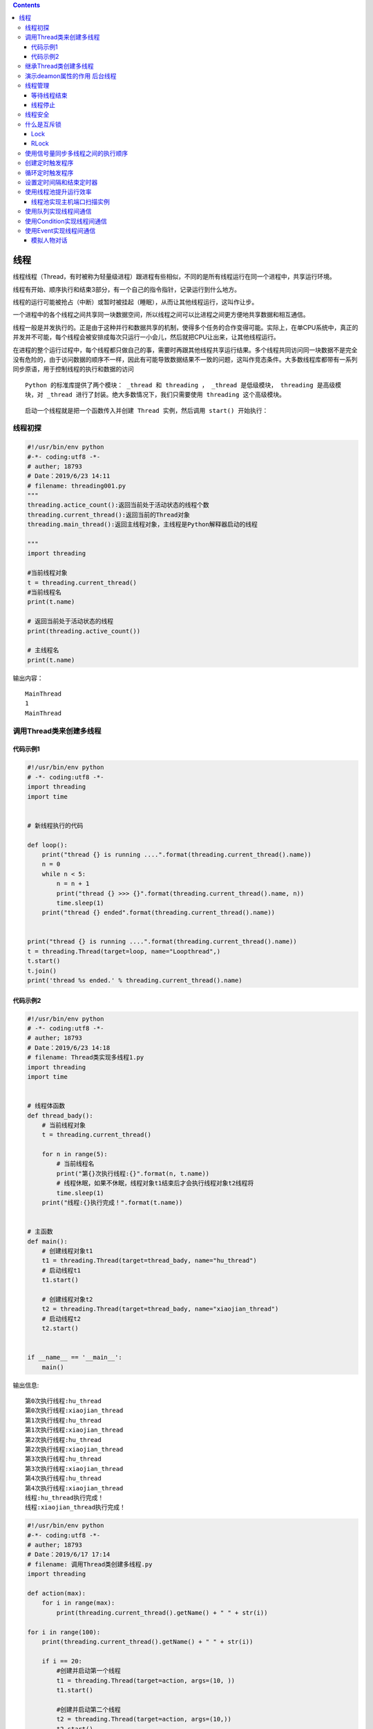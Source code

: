 .. contents::
   :depth: 3
..

线程
====

线程线程（Thread，有时被称为轻量级进程）跟进程有些相似，不同的是所有线程运行在同一个进程中，共享运行环境。

线程有开始、顺序执行和结束3部分，有一个自己的指令指针，记录运行到什么地方。

线程的运行可能被抢占（中断）或暂时被挂起（睡眠），从而让其他线程运行，这叫作让步。

一个进程中的各个线程之间共享同一块数据空间，所以线程之间可以比进程之间更方便地共享数据和相互通信。

线程一般是并发执行的。正是由于这种并行和数据共享的机制，使得多个任务的合作变得可能。实际上，在单CPU系统中，真正的并发并不可能，每个线程会被安排成每次只运行一小会儿，然后就把CPU让出来，让其他线程运行。

在进程的整个运行过程中，每个线程都只做自己的事，需要时再跟其他线程共享运行结果。多个线程共同访问同一块数据不是完全没有危险的，由于访问数据的顺序不一样，因此有可能导致数据结果不一致的问题，这叫作竞态条件。大多数线程库都带有一系列同步原语，用于控制线程的执行和数据的访问

::

   Python 的标准库提供了两个模块： _thread 和 threading ， _thread 是低级模块， threading 是高级模
   块，对 _thread 进行了封装。绝大多数情况下，我们只需要使用 threading 这个高级模块。

::

   启动一个线程就是把一个函数传入并创建 Thread 实例，然后调用 start() 开始执行：

线程初探
--------

.. code:: python

   #!/usr/bin/env python
   #-*- coding:utf8 -*-
   # auther; 18793
   # Date：2019/6/23 14:11
   # filename: threading001.py
   """
   threading.actice_count():返回当前处于活动状态的线程个数
   threading.current_thread():返回当前的Thread对象
   threading.main_thread():返回主线程对象，主线程是Python解释器启动的线程

   """
   import threading

   #当前线程对象
   t = threading.current_thread()
   #当前线程名
   print(t.name)

   # 返回当前处于活动状态的线程
   print(threading.active_count())

   # 主线程名
   print(t.name)

输出内容：

::

   MainThread
   1
   MainThread

调用Thread类来创建多线程
------------------------

代码示例1
~~~~~~~~~

.. code:: python

   #!/usr/bin/env python
   # -*- coding:utf8 -*-
   import threading
   import time


   # 新线程执行的代码

   def loop():
       print("thread {} is running ....".format(threading.current_thread().name))
       n = 0
       while n < 5:
           n = n + 1
           print("thread {} >>> {}".format(threading.current_thread().name, n))
           time.sleep(1)
       print("thread {} ended".format(threading.current_thread().name))


   print("thread {} is running ....".format(threading.current_thread().name))
   t = threading.Thread(target=loop, name="Loopthread",)
   t.start()
   t.join()
   print('thread %s ended.' % threading.current_thread().name)

代码示例2
~~~~~~~~~

.. code:: python

   #!/usr/bin/env python
   # -*- coding:utf8 -*-
   # auther; 18793
   # Date：2019/6/23 14:18
   # filename: Thread类实现多线程1.py
   import threading
   import time


   # 线程体函数
   def thread_bady():
       # 当前线程对象
       t = threading.current_thread()

       for n in range(5):
           # 当前线程名
           print("第{}次执行线程:{}".format(n, t.name))
           # 线程休眠，如果不休眠，线程对象t1结束后才会执行线程对象t2线程将
           time.sleep(1)
       print("线程:{}执行完成！".format(t.name))


   # 主函数
   def main():
       # 创建线程对象t1
       t1 = threading.Thread(target=thread_bady, name="hu_thread")
       # 启动线程t1
       t1.start()

       # 创建线程对象t2
       t2 = threading.Thread(target=thread_bady, name="xiaojian_thread")
       # 启动线程t2
       t2.start()


   if __name__ == '__main__':
       main()

输出信息:

::

   第0次执行线程:hu_thread
   第0次执行线程:xiaojian_thread
   第1次执行线程:hu_thread
   第1次执行线程:xiaojian_thread
   第2次执行线程:hu_thread
   第2次执行线程:xiaojian_thread
   第3次执行线程:hu_thread
   第3次执行线程:xiaojian_thread
   第4次执行线程:hu_thread
   第4次执行线程:xiaojian_thread
   线程:hu_thread执行完成！
   线程:xiaojian_thread执行完成！

.. code:: python

   #!/usr/bin/env python
   #-*- coding:utf8 -*-
   # auther; 18793
   # Date：2019/6/17 17:14
   # filename: 调用Thread类创建多线程.py
   import threading

   def action(max):
       for i in range(max):
           print(threading.current_thread().getName() + " " + str(i))

   for i in range(100):
       print(threading.current_thread().getName() + " " + str(i))

       if i == 20:
           #创建并启动第一个线程
           t1 = threading.Thread(target=action, args=(10, ))
           t1.start()

           #创建并启动第二个线程
           t2 = threading.Thread(target=action, args=(10,))
           t2.start()
   print("主线程执行完成！！")

代码示例3

.. code:: python

   #!/usr/bin/env python
   # -*- coding: utf-8 -*-
   # @auther:   18793
   # @Date：    2020/7/30 22:08
   # @filename: exp_thread_1.py
   # @Email:    1879324764@qq.com
   # @Software: PyCharm
   import _thread
   from time import sleep
   from datetime import datetime

   date_time_format = "%Y-%M-%d %H:%M:%S"


   def date_time_str(date_time):
       """ 时间转为字符串"""
       return datetime.strftime(date_time, date_time_format)


   def loop_one():
       print(f"-----线程1开始于:{date_time_str(datetime.now())}")
       print("------线程休眠4秒")
       sleep(4)
       print(f"-----线程1休眠结束，结束于:{date_time_str(datetime.now())}")


   def loop_two():
       print(f"-----线程2开始于:{date_time_str(datetime.now())}")
       print("------线程休眠2秒")
       sleep(2)
       print(f"-----线程2休眠结束，结束于:{date_time_str(datetime.now())}")


   def main():
       print(f"----所有线程开始时间：{date_time_str(datetime.now())}")
       _thread.start_new_thread(loop_one, ())
       _thread.start_new_thread(loop_two, ())
       sleep(6)
       print(f"-----所有线程结束时间:{date_time_str(datetime.now())}")


   if __name__ == '__main__':
       main()

输出信息

::

   ----所有线程开始时间：2020-14-30 22:14:20
   -----线程2开始于:2020-14-30 22:14:20
   ------线程休眠2秒
   -----线程1开始于:2020-14-30 22:14:20
   ------线程休眠4秒
   -----线程2休眠结束，结束于:2020-14-30 22:14:22
   -----线程1休眠结束，结束于:2020-14-30 22:14:24
   -----所有线程结束时间:2020-14-30 22:14:26

继承Thread类创建多线程
----------------------

代码示例1

.. code:: python

   import threading
   import time
   class MyThreading(threading.Thread):
       def __init__(self, conn):
           super(MyThreading, self).__init__()
           self.conn = conn
       def run(self):
           print('run task', self.conn)
           time.sleep(5)
   t1 = MyThreading('t1')
   t2 = MyThreading('t2')
   t1.start()
   t2.start()

代码示例2

.. code:: python

   #!/usr/bin/env python
   # -*- coding:utf8 -*-
   # auther; 18793
   # Date：2019/6/23 14:27
   # filename: 继承Thread类创建多线程.py
   import threading
   import time


   class MyThread(threading.Thread):
       def __init__(self, name=None):
           super(MyThread, self).__init__(name=name)

       # 线程体函数
       def run(self):
           # 当前线程对象
           t = threading.current_thread()
           for n in range(5):
               # 当前线程名
               print("第{}此执行线程:{}".format(n, t.name))
               # 线程休眠
               time.sleep(1)
           print("线程{}执行完毕！".format(t.name))


   def main():
       # 创建线程对象t1
       t1 = MyThread(name="t1-thread")
       # 启动线程t1
       t1.start()

       # 创建线程对象t2
       t2 = MyThread(name="t2-thread")
       # 启动线程t2
       t2.start()


   if __name__ == '__main__':
       main()

输出信息：

::

   第0此执行线程:t1-thread
   第0此执行线程:t2-thread
   第1此执行线程:t2-thread
   第1此执行线程:t1-thread
   第2此执行线程:t1-thread
   第2此执行线程:t2-thread
   第3此执行线程:t2-thread
   第3此执行线程:t1-thread
   第4此执行线程:t1-thread
   第4此执行线程:t2-thread
   线程t2-thread执行完毕！
   线程t1-thread执行完毕！

.. code:: python

   #!/usr/bin/env python
   #-*- coding:utf8 -*-
   # auther; 18793
   # Date：2019/6/17 17:23
   # filename: 继承Thread类创建多线程.py
   import threading
   class FkThread(threading.Thread):
       def __init__(self):
           threading.Thread.__init__(self)
           self.i = 0

       # 重写run()方法作为线程执行体
       def run(self):
           while self.i < 100:
               print(threading.current_thread().getName() + " " + str(self.i))
               self.i +=1


   for i in range(100):
       print(threading.current_thread().getName() + " " + str(i))
       if i == 20:
           # 启动第一个线程
           ft1 = FkThread()
           ft1.start()

           # 启动第二个线程
           ft2 = FkThread()
           ft2.start()

演示deamon属性的作用 后台线程
-----------------------------

.. code:: python

   #!/usr/bin/env python
   # -*- coding:utf8 -*-
   # auther; 18793
   # Date：2019/12/21 18:27
   # filename: 04.deamon属性使用.py
   import threading
   import time


   class myThread(threading.Thread):
       def __init__(self, mynum):
           super(myThread, self).__init__()
           self.mynum = mynum

       def run(self):
           time.sleep(1)
           for i in range(self.mynum, self.mynum + 5):
               print(str(i * i) + ";")


   def main():
       """
       main()主函数运行结束时，ma和mb在后台运行，无法输出运行结果
       :return:
       """
       print("start............")
       ma = myThread(1)
       mb = myThread(16)
       ma.daemon = True
       mb.daemon = True
       ma.start()
       mb.start()
       print("end...........")


   if __name__ == '__main__':
       main()

   """
   start............
   end...........
   """

线程管理
--------

等待线程结束
~~~~~~~~~~~~

.. code:: python

   #!/usr/bin/env python
   # -*- coding:utf8 -*-
   # auther; 18793
   # Date：2019/6/23 14:37
   # filename: 等待线程结束.py
   """
   join()方法，当前线程t1调用join()方法时，会阻塞当前线程，等到t1线程结束，如果t1线程结束
   或者等待超时，则当前线程回到活动状态继续执行。
   join(timeout=None)
   参数timeout 设置超时时间，单位是秒。如果没有设置timeout时间，则可以一直等待

   使用join()方法的场景是：一个线程依赖另一个线程的运行结果，所以调用另一个线程的join()方法等待它的运行完成
   """
   import threading
   import time

   # 共享变量0
   value = 0


   # 线程体函数
   def thread_body():
       global value
       # 当前线程对象
       print("ThreadA 开始.....")
       for n in range(2):
           print("ThreadA 执行.......")
           value += 1
           # 线程休眠
           time.sleep(1)
           print("ThreadA 结束.......")


   def main():
       print("主线程 开始........")
       t1 = threading.Thread(target=thread_body, name="ThreadA")
       # 启动线程
       t1.start()
       # 主线程被阻塞，等待t1线程结束
       t1.join()
       print("value = {0}".format(value))
       print("主线程  结束.....")


   if __name__ == '__main__':
       main()

输出信息:

::

   主线程 开始........
   ThreadA 开始.....
   ThreadA 执行.......
   ThreadA 结束.......
   ThreadA 执行.......
   ThreadA 结束.......
   value = 2
   主线程  结束.....

线程停止
~~~~~~~~

.. code:: python

   #!/usr/bin/env python
   # -*- coding:utf8 -*-
   # auther; 18793
   # Date：2019/6/23 14:51
   # filename: 5.线程停止.py
   """
   模拟一个下载程序，设置一个停止子进程的停止变量
   """
   import threading
   import time

   # 线程停止变量
   isrunning = True
   count = 0


   # 线程体函数
   def thread_body():
       while isrunning:
           # 线程开始工作
           # TODO
           global count
           count += 1
           print("下载中:【{}】.......".format(count), file=open("download.log", "a",encoding="utf-8"))
           # 程序休眠
           time.sleep(0.5)
       print("执行完成！！,执行结果查看：'download.log'")


   # 主函数
   def main():
       # 创建线程对象t1
       t1 = threading.Thread(target=thread_body)
       # 启动线程t1
       t1.start()

       # 从键盘停止指令
       command = input("请输入停止指令：")
       if command == "exit":
           global isrunning
           isrunning = False


   if __name__ == '__main__':
       main()

输出信息:

::

   请输入停止指令：exit
   执行完成！！,执行结果查看：'download.log'

线程安全
--------

代码示例1

.. code:: python

   #!/usr/bin/env python
   # -*- coding: utf-8 -*-
   # @auther:   18793
   # @Date：    2020/7/30 22:08
   # @filename: exp_thread_1.py
   # @Email:    1879324764@qq.com
   # @Software: PyCharm
   import _thread
   from time import sleep
   from datetime import datetime

   loops = [4, 2]
   date_time_format = "%Y-%M-%d %H:%M:%S"


   def date_time_str(date_time):
       """ 时间转为字符串"""
       return datetime.strftime(date_time, date_time_format)


   def loop(nloop, n_sec, lock):
       print(f"-----线程({nloop})开始于:{date_time_str(datetime.now())},先休眠({n_sec})秒")
       sleep(n_sec)
       print(f"-----线程({nloop})休眠结束，结束于:{date_time_str(datetime.now())}")
       lock.release()


   def main():
       print("-------所有线程开始执行---------")
       locks = []
       n_loops = range(len(loops))


       for i in n_loops:
           lock = _thread.allocate_lock()
           lock.acquire()
           locks.append(lock)

       for i in n_loops:
           _thread.start_new_thread(loop, (i, loops[i], locks[i]))


       for i in n_loops:
           while locks[i].locked():
               pass

       print(f"----所有线程执行结束:{date_time_str(datetime.now())}")


   if __name__ == '__main__':
       main()

代码示例2

.. code:: python

   #!/usr/bin/env python
   # -*- coding:utf8 -*-
   # auther; 18793
   # Date：2019/6/23 15:12
   # filename: 线程安全.py
   import threading
   import time


   class TickDB:
       def __init__(self):
           # 机票的数量
           self.ticket_count = 5

       def get_ticket_count(self):
           '''
           :return: 获得当前机票的数量
           '''
           return self.ticket_count

       def sell_ticket(self, name):
           """
           :return: 销售机票
           """
           # TODO
           # 线程休眠，模拟等待用户付款
           time.sleep(1)
           self.ticket_count -= 1
           if self.ticket_count < 1:
               print("机票已经售完，请换乘其他航空..............")
           else:
               print("第{0}号票，已经售出,【购买者】乘客：{1}，还剩下：{2}张票".format(self.ticket_count, name, self.ticket_count - 1))


   # 创建TickDB对象
   db = TickDB()


   # 模拟选票线程体1
   def thread_body1(name=None):
       # 声明为全局变量
       global db
       while True:
           curr_ticket_count = db.get_ticket_count()
           # 查询是否有票
           if curr_ticket_count > 0:
               db.sell_ticket(name)
           else:
               print("【{}】 您查询到的结果：无票".format(name))
               break


   # 模拟选票线程体2
   def thread_body2(name=None):
       # 声明为全局变量
       global db
       while True:
           curr_ticket_count = db.get_ticket_count()
           # 查询是否有票
           if curr_ticket_count > 0:
               db.sell_ticket(name)
           else:
               print("【{}】您查询到的结果：无票".format(name))
               break


   def main():
       print("***************************************************************")
       print("*************** 欢迎来到XXX航空购票系统 ************************")
       print("***************************************************************")

       print("----------------------------------- t1开始购票--------------------------------------------------")
       # 创建线程对象t1
       t1 = threading.Thread(target=thread_body1, args=("t1",))
       # 启动线程t1
       t1.start()

       print("----------------------------------- t2开始购票--------------------------------------------------")
       # 创建线程对象t2
       t2 = threading.Thread(target=thread_body2, args=("t2",))
       # 启动线程t1
       t2.start()


   if __name__ == '__main__':
       main()

输出信息：

::

   ***************************************************************
   *************** 欢迎来到XXX航空购票系统 ************************
   ***************************************************************
   ----------------------------------- t1开始购票--------------------------------------------------
   ----------------------------------- t2开始购票--------------------------------------------------
   第4号票，已经售出,【购买者】乘客：t1，还剩下：3张票
   第3号票，已经售出,【购买者】乘客：t2，还剩下：2张票
   第2号票，已经售出,【购买者】乘客：t1，还剩下：1张票
   第1号票，已经售出,【购买者】乘客：t2，还剩下：0张票
   机票已经售完，请换乘其他航空..............
   【t2】您查询到的结果：无票
   机票已经售完，请换乘其他航空..............
   【t1】 您查询到的结果：无票

什么是互斥锁
------------

Lock
~~~~

示例1

.. code:: python

   #!/usr/bin/env python
   # -*- coding:utf8 -*-
   # threading.Lock()
   # 使用互斥锁可以防止多个线程同时读取内存的某一个区域,互斥锁保证了每个线程同一时间只有一个在使用内存资源

   """
   从系统的角度来看。锁的作用其实是将多线程变回到单线程，这是以牺牲性能，来换取程序的准确性。

   在代码设计中，应该最大化地避免使用锁。即使加了锁，也要让被保护的区域尽量地少，在满足准确性的同时实现性能最大化。
   在代码中，有“加锁”操作，就一定要有与之对应的“解锁”操作，否则代码失去多线程的优势。

   在Python中，使用threading.RLock类来创建锁。threading.RLock类有两个方法--acquire与release

   * acquire负责开始对代码进行保护，在acquire之后的代码，都将只允许一个线程进行执行。

   * release方法用于停止保护（即释放锁资源）。在release之后的代码又恢复到原来的样子，可以被多线程交叉执行。
   """

   from threading import Thread, Lock
   import time

   '''
   # 互斥锁的使用

   #创建锁
   mutex = threading.Lock()

   #锁定
   mutex.acquire([blocking])

   #释放锁
   mutex.release()

   '''
   # 计数器，总票数
   num = 20


   def task(arg):
       global num       # 使用全局变量
       mutex.acquire()  # 锁定线程，只有1个线程可以抢用
       time.sleep(0.5)
       num -= 1
       print("{}号用户【线程】，购买成功，剩余{}张电影票".format(arg, num))
       mutex.release()  # 释放，其他线程可以进行操作


   if __name__ == '__main__':
       mutex = Lock()  # 创建锁
       t_l = []
       for i in range(10):
           t = Thread(target=task, args=(i,))
           t_l.append(t)
           t.start()

       for t in t_l:
           t.join()

   print("main thread end..!")

   # 0号用户【线程】，购买成功，剩余19张电影票
   # 1号用户【线程】，购买成功，剩余18张电影票
   # 2号用户【线程】，购买成功，剩余17张电影票
   # 3号用户【线程】，购买成功，剩余16张电影票
   # 4号用户【线程】，购买成功，剩余15张电影票
   # 5号用户【线程】，购买成功，剩余14张电影票
   # 6号用户【线程】，购买成功，剩余13张电影票
   # 7号用户【线程】，购买成功，剩余12张电影票
   # 8号用户【线程】，购买成功，剩余11张电影票
   # 9号用户【线程】，购买成功，剩余10张电影票
   # main thread end..!

示例2

.. code:: python

   #!/usr/bin/env python
   # -*- coding:utf8 -*-
   import threading
   import time


   class myTread(threading.Thread):
       def run(self):
           global x
           lock.acquire()
           for i in range(3):
               x += 10
           time.sleep(1)
           print("{} result = {}".format(threading.Thread.getName(self), x))
           lock.release()


   x = 0
   lock = threading.RLock()


   def main():
       thrs = []
       for item in range(5):
           thrs.append(myTread())

       for item in thrs:
           item.start()


   if __name__ == '__main__':
       main()

   """
   自定义一个带锁访问全局变量x的线程类myThread，在main()函数中初始化了5个线程来修改变量x，
   但同一时刻只能由一个线程对x操作

   Thread-1 result = 30
   Thread-2 result = 60
   Thread-3 result = 90
   Thread-4 result = 120
   Thread-5 result = 150
   """

代码示例

.. code:: python

   #!/usr/bin/env python
   # -*- coding:utf8 -*-
   # @auther:   18793
   # @Date：    2020/6/23 13:44
   # @filename: sample03_lock.py
   # @Email:    1879324764@qq.com
   # @Software: PyCharm

   import threading
   import time

   data = 0
   lock = threading.Lock()


   def func():
       global data
       print("{} acquire lock ...".format(threading.currentThread().getName()))
       if lock.acquire():
           print("{} get the lock".format(threading.currentThread().getName()))
           data += 1
           time.sleep(2)
           print("{} release lock".format(threading.currentThread().getName()))
           lock.release()


   t1 = threading.Thread(target=func)
   t2 = threading.Thread(target=func)
   t3 = threading.Thread(target=func)
   t1.start()
   t2.start()
   t3.start()

互斥锁航空机票示例
^^^^^^^^^^^^^^^^^^

.. code:: python

   #!/usr/bin/env python
   # -*- coding:utf8 -*-
   # auther; 18793
   # Date：2019/6/23 15:42
   # filename: 7.多线程同步、互斥锁.py

   import threading
   import time


   class TickDB:
       def __init__(self):
           # 机票的数量
           self.ticket_count = 5

       def get_ticket_count(self):
           '''
           :return: 获得当前机票的数量
           '''
           return self.ticket_count

       def sell_ticket(self, name):
           """
           :return: 销售机票
           """
           # TODO
           # 线程休眠，模拟等待用户付款
           time.sleep(1)
           self.ticket_count -= 1
           if self.ticket_count < 1:
               print("机票已经售完，请换乘其他航空..............")
           else:
               print("第{0}号票，已经售出,【购买者】乘客：{1}，还剩下：{2}张票".format(self.ticket_count, name, self.ticket_count - 1))


   # 创建TickDB对象
   db = TickDB()
   # 创建lock对象
   lock = threading.Lock()


   # 模拟选票线程体1
   def thread_body1(name=None):
       # 声明为全局变量
       global db
       global lock
       while True:
           # 看这里！！开始锁定，加上小锁
           lock.acquire()
           curr_ticket_count = db.get_ticket_count()
           # 查询是否有票
           if curr_ticket_count > 0:
               db.sell_ticket(name)
           else:
               # 看这里，解锁，放开锁定
               lock.release()
               print("【{}】 您查询到的结果：无票".format(name))
               break
           # 解锁
           lock.release()
           time.sleep(1)

   # 模拟选票线程体2
   def thread_body2(name=None):
       # 声明为全局变量
       global db
       global lock
       while True:
           # 开始锁定，加上小锁
           lock.acquire()
           curr_ticket_count = db.get_ticket_count()
           # 查询是否有票
           if curr_ticket_count > 0:
               db.sell_ticket(name)
           else:
               # 看这里，解锁，放开锁定
               lock.release()
               print("【{}】您查询到的结果：无票".format(name))
               break
           #解锁
           lock.release()
           time.sleep(1)


   def main():
       print("***************************************************************")
       print("*************** 欢迎来到XXX航空购票系统 ************************")
       print("***************************************************************")

       print("----------------------------------- t1开始购票--------------------------------------------------")
       # 创建线程对象t1
       t1 = threading.Thread(target=thread_body1, args=("t1",))
       # 启动线程t1
       t1.start()

       print("----------------------------------- t2开始购票--------------------------------------------------")
       # 创建线程对象t2
       t2 = threading.Thread(target=thread_body2, args=("t2",))
       # 启动线程t1
       t2.start()


   if __name__ == '__main__':
       main()

::

   ***************************************************************
   *************** 欢迎来到XXX航空购票系统 ************************
   ***************************************************************
   ----------------------------------- t1开始购票--------------------------------------------------
   ----------------------------------- t2开始购票--------------------------------------------------
   第4号票，已经售出,【购买者】乘客：t1，还剩下：3张票
   第3号票，已经售出,【购买者】乘客：t2，还剩下：2张票
   第2号票，已经售出,【购买者】乘客：t1，还剩下：1张票
   第1号票，已经售出,【购买者】乘客：t2，还剩下：0张票
   机票已经售完，请换乘其他航空..............
   【t2】您查询到的结果：无票
   【t1】 您查询到的结果：无票

::

   使用Thread对象的Lock和RLock可以实现简单的线程同步，
   这两个对象都有acquire方法和release方法。
   对于每次只允许一个线程操作的数据，可以将操作放到acquire和release方法之间。
   多线程的优势在于可以同时运行多个任务，但当线程需要共享数据时，可能存在数据不同步的问题。 
   考虑这样一种情况：一个列表里所有元素都是0，线程set从后向前把所有元素改成1，
   而线程print负责从前往后读取列表并输出。

代码示例
''''''''

.. code:: python

   #!/usr/bin/env python
   #-*- coding:utf8 -*-
   import threading
   from time import sleep
   from datetime import datetime

   date_time_format = '%y-%M-%d %H:%M:%S'

   class MyThread(threading.Thread):
       def __init__(self, threadID, name, counter):
           threading.Thread.__init__(self)
           self.threadID = threadID
           self.name = name
           self.counter = counter

       def run(self):
           print("开启线程：" + self.name)
           #获取锁，用于线程同步
           threadLock.acquire()

           print_time(self.name, self.counter, 3)
           
           #释放锁，开启下一个线程
           threadLock.release()


   def date_time_str(date_time):
       return datetime.strftime(date_time, date_time_format)

   def print_time(threadName, delay, counter):
       while counter:
           sleep(delay)
           print("{} {}".format(threadName, date_time_str(datetime.now())))
           counter -=1


   def main():
       #创建新线程
       thread1 = MyThread(1, "Thread-1", 1)
       thread2 = MyThread(2, "Thread-2", 3)

       #开启新线程
       thread1.start()
       thread2.start()

       # 添加线程到线程列表
       threads.append(thread1)
       threads.append(thread2)

       #等待所有线程完成
       for t in threads:
           t.join()
       print("退出主线程.......")

   if __name__ == '__main__':
       threadLock = threading.Lock()
       threads = []
       main()

RLock
~~~~~

RLockRLock（可重入锁）是一个可以被同一个线程请求多次的同步指令。RLock使用了“拥有的线程”和“递归等级”的概念，处于锁定状态时，RLock被某个线程拥有。拥有RLock的线程可以再次调用acquire()，释放锁时需要调用release()相同次数。

可以认为RLock包含一个锁定池和一个初始值为0的计数器，每次成功调用acquire()/release()，计数器将+1/-1，为0时锁处于未锁定状态。

.. code:: python

   #!/usr/bin/env python
   # -*- coding:utf8 -*-
   # @auther:   18793
   # @Date：    2020/6/23 13:44
   # @filename: sample03_lock.py
   # @Email:    1879324764@qq.com
   # @Software: PyCharm

   import threading
   import time

   lock = threading.RLock()


   def func():
       # 第一次请求锁
       print("{} acquire lock ...".format(threading.currentThread().getName()))
       if lock.acquire():
           print("{} get the lock".format(threading.currentThread().getName()))
           time.sleep(2)

           #  第二次请求锁
           print("{} acquire lock agin...".format(threading.currentThread().getName()))
           if lock.acquire():
               print("{} get the lock".format(threading.currentThread().getName()))
               time.sleep(2)
           # 第一次释放锁
           print("{} release lock ....".format(threading.currentThread().getName()))
           lock.release()
           time.sleep(2)

           # 第二次释放锁
           print("{} release lock agin ....".format(threading.currentThread().getName()))
           lock.release()


   t1 = threading.Thread(target=func)
   t2 = threading.Thread(target=func)
   t3 = threading.Thread(target=func)
   t1.start()
   t2.start()
   t3.start()

使用信号量同步多线程之间的执行顺序
----------------------------------

1.纯粹的信号量（Semphore）

.. code:: python

   #!/usr/bin/env python
   # -*- coding:utf8 -*-
   # auther; 18793
   # Date：2019/12/21 18:40
   # filename: 05.使用信号量同步多线程之间的执行顺序.py
   '''
   信号量（semaphore）是一种带计数的线程同步机制，调用release函数时，计数器加1，调用acquire函数时，计数器减1.
   当计数为0时，线程会自动阻塞，等待release被调用。

   Python中存在两种信号量：
   1.纯粹的信号量（Semphore）
   2.带有边界的信号量(BoundedSemaphore)

   1.纯粹的信号量（Semphore）: 在调用release函数时，单纯地将计数器加1，不会检查加1后计算器是否超过上限
   2.带有边界的信号量(BoundedSemaphore)：在调用release函数时，会检查计数器是否超过上限，对计数器的上限进行校验，是一个更加安全的机制。

   '''

   import threading
   import time
   import random

   semaphore = threading.Semaphore(0)  # 创建信号量


   def consumer():
       """
       消费者
       :return:
       """
       print("consumer: 挂起...")
       semaphore.acquire()  # 计数器减1
       print("consumer:消费 {}".format(item))


   def producer():
       global item  # 定义商品编号
       time.sleep(3)
       item = random.randint(1, 1000)              # 产生随机数并赋值给全局变量--商品编号
       print("producer :生产 {}".format(item))
       semaphore.release()  # 计数器加1


   threads = []  # 定义列表收集线程
   for i in range(0, 2):  # 循环完成生产者与消费者线程的建立
       t1 = threading.Thread(target=producer)
       t2 = threading.Thread(target=consumer)
       t1.start()
       t2.start()
       threads.append(t1)
       threads.append(t2)

       for t in threads:
           t.join()


   '''
   consumer: 挂起...
   producer :生产 694
   consumer:消费 694
   consumer: 挂起...
   producer :生产 939
   consumer:消费 939
   '''

2.带有边界的信号量(BoundedSemaphore)

::

   将上述代码中的semaphore = threading.Semaphore(0)改为
   semaphore = threading.BoundedSemaphore(2)  # 创建信号量为2.初始的时候item就有2个，消费者的可以消费的item有2个，
   对item的取值进行判断，过滤掉初始值  

   需要将全局变量item放在外部。
       global item  # 定义商品编号
       item = random.randint(1, 1000)  # 产生随机数并赋值给全局变量--商品编号

创建定时触发程序
----------------

.. code:: python

   #!/usr/bin/env python
   # -*- coding:utf8 -*-
   # auther; 18793
   # Date：2019/12/21 19:12
   # filename: 06.创建定时触发程序.py
   import threading
   import time


   def timer1_headle():
       print("1  Timer headle!")  # 定时触发函数


   def timer3_headle():
       print("3 Timer headle!")  # 定时触发函数


   timer1 = threading.Timer(1, timer1_headle)  # 实例化定时器线程，1s后执行线程处理函数
   timer3 = threading.Timer(3, timer3_headle)  # 实例化定时器线程，3s后执行线程处理函数
   timer1.start()
   timer3.start()

   """
   1 Timer headle!
   3 Timer headle!
   """

循环定时触发程序
----------------

.. code:: python

   #!/usr/bin/env python
   # -*- coding:utf8 -*-
   # auther; 18793
   # Date：2019/12/21 19:12
   # filename: 07.循环定时触发程序.py
   import threading
   import time


   def loop_timer_headle():
       '''
        定时循环触发函数
       :return:
       '''
       print("Timer headle!")
       global timer2
       timer2 = threading.Timer(1, loop_timer_headle)  # 创建定时器
       timer2.start()


   timer2 = threading.Timer(1, loop_timer_headle)
   timer2.start()

   """
   Timer headle!
   Timer headle!
   Timer headle!
   .......
   """

设置定时间隔和结束定时器
------------------------

.. code:: python

   #!/usr/bin/env python
   # -*- coding:utf8 -*-
   # auther; 18793
   # Date：2019/12/21 19:12
   # filename: 07.循环定时触发程序.py
   import threading
   import time

   n = 0


   def loop_timer_headle():
       '''
        定时循环触发函数
       :return:
       '''

       print("Timer headle!")
       time.sleep(2)
       global n
       n += 1

       global timer2
       timer2 = threading.Timer(1, loop_timer_headle)  # 创建定时器
       timer2.start()
       if n == 3:
           timer2.cancel()  # 结束定时器
           print("循环了3次了，要退出了...........")


   timer2 = threading.Timer(1, loop_timer_headle)
   timer2.start()

   '''
   Timer headle!
   Timer headle!
   Timer headle!
   循环了3次了，要退出了...........
   '''

使用线程池提升运行效率
----------------------

线程池实现主机端口扫描实例
~~~~~~~~~~~~~~~~~~~~~~~~~~

本例使用的多线程模块需要用命令“pip3 install threadpool”进行安装。

.. code:: python

   #!/usr/bin/env python
   # -*- coding:utf8 -*-
   # @auther:   18793
   # @Date：    2020/6/22 11:27
   # @filename: sample01.py
   # @Email:    1879324764@qq.com
   # @Software: PyCharm
   import threadpool
   import os
   import socket


   def scan_port(num):
       s = socket.socket(socket.AF_INET, socket.SOCK_STREAM)
       s.settimeout(1)
       ports = num * 4096
       thread_name = 'thread' + str(num)
       for port in range(ports, ports + 4096):
           result = s.connect_ex((ip, port))
           if result == 0:
               print("I am %s,port %d is openned!" % (thread_name, port))
       s.close()


   ip = "127.0.0.1"
   p = threadpool.ThreadPool(16)
   num_list = list(range(16))
   tasks = threadpool.makeRequests(scan_port, num_list)
   for task in tasks:
       p.putRequest(task)
   p.wait()
   print("All subprocesses had finished!")

.. code:: python

   #!/usr/bin/env python
   # -*- coding:utf8 -*-
   # auther; 18793
   # Date：2019/12/21 19:29
   # filename: 08.使用线程池提升运行效率.py
   """

   在需要频繁创建线程的系统中， 一般都会使用线程池技术。原因有两点：
       1.每一个线程的创建都是需要占用系统资源的， 是一件相对耗时的事情。同样在销毁线程时还需要回收线程资源。
       线程池技术， 可以省去创建与回收过程中所浪费的系统开销。

       2.在某些系统中需要为每个子任务来创建对应的线程(例如爬虫系统中的子链接)。
       这种情况会导致线程数量失控性暴涨， 直到程序崩溃。线程池技术可以很好地固定线程的数量保持程序稳定。


   实现线程池
   Python中，使用conncurrent.futures 模块下的ThreadPoolExecutor 类来实现线程池。在实例化时， 会将需要的线程个数传入。
   系统就会为该线程池初始化相应个数的线程。线程池的使用有两种方式。

       * 抢占式： 线程池中的线程执行顺序不固定。该方式使用ThreadPooIExecutor 的submit方法实现。
       
       * 非抢占式： 线程将按照调用的顺序执行。此方式使用ThreadPoolExecutor 的map方法来实现。
       
   从使用角度来看： 抢占式更灵活； 非抢占式更严格。


   · 抢占式， 允许池中线程的处理函数不一样。如执行过程中某个线程出现异常， 也不影响其他线程。
   · 非抢占式， 要求线程池中的线程必须执行同样的处理函数。而且一旦某个线程出现异常,其他线程也会停止。
   """
   from concurrent.futures import ThreadPoolExecutor
   import time


   def printperson(p):
       '''
       定义线程池处理函数
       :param p:
       :return:
       '''
       print(p)
       time.sleep(2)


   person = ["hujianli1", "hujianli2", "hujianli3"]

   start_time = time.time()
   for p in person:
       printperson(p)

   end_time = time.time()
   printperson("all spend time :{}".format(end_time - start_time))

   """
   hujianli1
   hujianli2
   hujianli3
   all spend time :6.00168251991272
   """

实现抢占线程池

.. code:: python

   start2 = time.time()
   with ThreadPoolExecutor(3) as executor:
       for p in person:
           executor.submit(printperson, p)
   end2 = time.time()
   printperson("all spend time :{}".format(end2 - start2))

   """
   hujianli1
   hujianli2
   hujianli3
   all spend time :2.0018222332000732
   """

实现非抢占线程池

.. code:: python

   start3 = time.time()
   with ThreadPoolExecutor(3) as executorl:
       executorl.map(printperson, person)
   end3 = time.time()
   printperson("all spend time :{}".format(end3 - start3))
   """
   hujianli1
   hujianli2
   hujianli3
   all spend time :2.001864433288574
   """

代码示例

.. code:: python

   from concurrent.futures import ThreadPoolExecutor
   from threading import Thread, currentThread
   from time import time


   def task(i):
       print("{} 在执行任务{}".format(currentThread().name, i))
       time.sleep(1)


   if __name__ == '__main__':
       pool = ThreadPoolExecutor(4)  # 进程池里有4个进程
       for i in range(20):  # 20个任务
           pool.submit(task, i)  # 进程池里当前执行的任务i，池子里的4个进程一次一次执行任务

抢占模式+回调函数

.. code:: python

   #!/usr/bin/env python
   # -*- coding:utf8 -*-
   # auther; 18793
   # Date：2020/1/14 22:19
   # filename: 09-1.线程池01.py
   from concurrent.futures import ThreadPoolExecutor
   import threading
   import time

   def action(max):
       my_sum = 0
       for i in range(max):
           print(threading.current_thread().name + " " + str(i))
           my_sum += 1
       return my_sum


   # 创建一个包含两个线程的线程池
   with ThreadPoolExecutor(max_workers=2) as pool:
       # 向线程池中提交一个任务,50作为action()函数的参数
       future1 = pool.submit(action, 50)
       # 向线程池中再提交一个任务,100作为action()函数的参数
       future2 = pool.submit(action, 100)

       def get_result(future):
           print(future.result())


       # 为future1添加线程完成的回调函数,该函数在线程任务结束时获取其返回值
       future1.add_done_callback(get_result)

       # 为future2添加线程完成的回调函数，该函数在线程任务结束时获取其返回值
       future2.add_done_callback(get_result)
       print("------------------------------------")

使用map()方法启动线程，并收集线程任务的返回值。

.. code:: python

   #!/usr/bin/env python
   # -*- coding:utf8 -*-
   # auther; 18793
   # Date：2020/1/14 22:19
   # filename: 09-1.线程池02.py
   from concurrent.futures import ThreadPoolExecutor
   import threading
   import time


   def action(max):
       my_sum = 0
       for i in range(max):
           print(threading.current_thread().name + " " + str(i))
           my_sum += 1
       return my_sum


   # 创建一个包含4个线程的线程池
   with ThreadPoolExecutor(max_workers=4) as pool:
       # 使用线程执行map计算
       # 后面的元祖有3个元素，因此程序启动了3个线程来执行action函数
       results = pool.map(action, (50, 100, 150))
       print("---------------------------------------------")
       for i in results:
           print(i)

可供参考文献：

https://python3-cookbook.readthedocs.io/zh_CN/latest/c12/p08_perform_simple_parallel_programming.html

`Python标准库 concurrent.futures —
启动并行任务 <https://docs.python.org/zh-cn/3.8/library/concurrent.futures.html>`__

`Python程序中的线程操作-concurrent模块 <https://www.cnblogs.com/nickchen121/p/11141751.html>`__

需要创建多少个线程才算合理

::

   多线程的并发机制， 虽然可以提升程序效率， 但线程个数也不是越多越好。如要找到更优
   的线程数量， 可以使用如下方法：
       (1)初始化一定数量的线程。
       (2)在多次实验中递增或递减线程数量， 测试运行性能。
       (3)确定最优的线程数量。
       
   其中的第(1)步初始化线程的个数,可以先查看单个任务的CPU消耗,然后直接乘以百分比。而第(2)步,评估运行性能的方法,从外部观察每秒处理的任务数,算出批处理全部任务所用的时间。

使用队列实现线程间通信
----------------------

.. code:: python

   #!/usr/bin/env python
   #-*- coding:utf8 -*-
   '''
   通常使用于生产者和消费者模式
   '''
   #导入队列模块
   from queue import Queue
   from threading import Thread
   import time
   import random

   class Producer(Thread):
       def __init__(self, name, queue):
           Thread.__init__(self, name=name)
           self.data = queue

       def run(self):
           for i in range(5):
               print("生产者{} 将产品{}加入队列".format(self.getName(), i))
               self.data.put(i)
               time.sleep(random.random())

           print("生产者{}完成！".format(self.getName()))


   class Consumer(Thread):
       def __init__(self, name, queue):
           Thread.__init__(self, name=name)
           self.data = queue

       def run(self):
           for i in range(5):
               val = self.data.get()
               print("消费者{} 将产品{}从队列中取出".format(self.getName(), val))
               time.sleep(random.random())

           print("消费者{}完成！".format(self.getName()))

   if __name__ == '__main__':
       print("主线程开始".center(50, "-"))
       queue = Queue()
       producer = Producer('Producer', queue)
       consumer = Consumer('Consumer', queue)
       producer.start()
       consumer.start()
       producer.join()
       consumer.join()
       print("主线程结束".center(50, "-"))

输出信息

::

   ----------------------主线程开始-----------------------
   生产者Producer 将产品0加入队列
   消费者Consumer 将产品0从队列中取出
   生产者Producer 将产品1加入队列
   消费者Consumer 将产品1从队列中取出
   生产者Producer 将产品2加入队列
   消费者Consumer 将产品2从队列中取出
   生产者Producer 将产品3加入队列
   消费者Consumer 将产品3从队列中取出
   生产者Producer 将产品4加入队列
   生产者Producer完成！
   消费者Consumer 将产品4从队列中取出
   消费者Consumer完成！
   ----------------------主线程结束-----------------------

.. code:: python

   '''
   队列在进程中的通信
   '''
   from multiprocessing import Process, Queue  # 导入进程和队列
   import time


   def write_task(q):
       if not q.full():
           for i in range(5):
               message = "消息" + str(i)
               q.put(message)
               print("写入：{}".format(message))


   def read_task(q):
       time.sleep(1)
       while not q.empty():
           print("读取：{}".format(q.get(True, 2)))


   if __name__ == '__main__':
       print("---主进程开始-----")
       q = Queue()
       pw = Process(target=write_task, args=(q,))
       pr = Process(target=read_task, args=(q,))
       pw.start()
       pr.start()
       pw.join()
       pr.join()
       print("---主进程结束----")

输出信息

::

   ---主进程开始-----
   写入：消息0
   写入：消息1
   写入：消息2
   写入：消息3
   写入：消息4
   读取：消息0
   读取：消息1
   读取：消息2
   读取：消息3
   读取：消息4
   ---主进程结束----

.. code:: python

   #!/usr/bin/env python
   #-*- coding:utf8 -*-
   import threading,time
   import queue

   q = queue.Queue(maxsize=5)       #设置maxsize=5，防止生产过快

   def Producer(name):    #生产者
       count = 1
       while True:
           q.put("面包%s" % count)
           print("%s生产了面包%s"%(name,count))
           count +=1
           time.sleep(1)

   def Consumer(name):         #消费者
       while True:
           print("[%s] 取到[%s] 并且吃了它..." %(name, q.get()))
           time.sleep(1)

   #生成多个线程
   p = threading.Thread(target=Producer,args=("derek",))
   c = threading.Thread(target=Consumer,args=("chihuo1",))
   c1 = threading.Thread(target=Consumer,args=("chihou2",))

   p.start()
   c.start()
   c1.start()

输出信息

::

   derek生产了面包1
   [chihuo1] 取到[面包1] 并且吃了它...
   derek生产了面包2
   [chihuo1] 取到[面包2] 并且吃了它...
   derek生产了面包3
   [chihou2] 取到[面包3] 并且吃了它...
   derek生产了面包4
   [chihuo1] 取到[面包4] 并且吃了它...
   derek生产了面包5
   [chihou2] 取到[面包5] 并且吃了它...
   derek生产了面包6
   [chihuo1] 取到[面包6] 并且吃了它...
   derek生产了面包7
   [chihou2] 取到[面包7] 并且吃了它...

使用Condition实现线程间通信
---------------------------

-  wait(timeout=None):使当前线程释放锁，然后当前线程处于阻塞状态，等待相同条件变量中其他线程唤醒或超时。
-  notify()：唤醒相同条件变量中的一个线程；
-  notify_all():唤醒相同条件变量中的所有线程。

.. code:: python

   #!/usr/bin/env python
   # -*- coding:utf8 -*-
   # auther; 18793
   # Date：2019/6/25 9:58
   # filename: 8.使用Condition实现线程间通信.py
   import threading
   import time
   import random

   # 创建条件变量对象
   condition = threading.Condition()


   class Stack:
       def __init__(self):
           # 堆栈指针初始值为0
           self.pointer = 0
           # 堆栈有5个数字的空间
           self.data = [-1, -1, -1, -1, -1]

       # 压栈方法
       def push(self, c):
           global condition
           condition.acquire()
           # 堆栈已满，不能压栈
           while self.pointer == len(self.data):
               # 等待其它线程把数据出栈
               condition.wait()
           # 通知其他线程把数据出栈
           condition.notify()
           # 数据压栈
           self.data[self.pointer] = c
           # 指针向上移动
           self.pointer += 1
           condition.release()

       # 出栈方法
       def pop(self):
           global condition
           condition.acquire()
           # 堆栈无数据，不能出栈
           while self.pointer == 0:
               # 等待其他线程把数据压栈
               condition.wait()
           # 通知其他线程压栈
           condition.notify()
           # 指针向下移动
           self.pointer -= 1
           data = self.data[self.pointer]
           condition.release()
           # 数据出栈
           return data


   # 创建堆栈Stack对象
   stack = Stack()

   # 创建堆栈Stack对象

   stack = Stack()


   # 生产者线程体函数
   def producer_thread_body():
       global stack  # 声明为全局变量
       # 产生10个数字
       for i in range(0, 10):
           # 把数字压栈
           stack.push(i)
           # 打印数字
           print('生产者:{0} 开始生产{1}'.format("hujianli", i))
           # 每产生一个数字线程就睡眠
           time.sleep(1)


   # 消费者线程体函数
   def consumer_thread_body():
       global stack  # 声明为全局变量
       # 从堆栈中读取数字
       for i in range(0, 10):
           # 从堆栈中读取数字
           x = stack.pop()
           # 打印数字
           print('消费者:{0} 开始消费{1}'.format("xiaojian", x))
           # 每消费一个数字线程就睡眠
           time.sleep(1)


   # 主函数
   def main():
       # 创建生产者线程对象producer
       producer = threading.Thread(target=producer_thread_body)
       # 启动生产者线程
       producer.start()
       # 创建消费者线程对象consumer
       consumer = threading.Thread(target=consumer_thread_body)
       # 启动消费者线程
       consumer.start()


   if __name__ == '__main__':
       main()

输出信息

::

   生产者:hujianli 开始生产0
   消费者:xiaojian 开始消费0
   生产者:hujianli 开始生产1
   消费者:xiaojian 开始消费1
   生产者:hujianli 开始生产2
   消费者:xiaojian 开始消费2

使用Event实现线程间通信
-----------------------

threading模块提供的Evernt可以实现线程间通信。 \*
wait(timeout=None)方法：阻塞当前线程，是线程进入等待状态。 \*
Event对象的set()方法，通知所有等待状态的线程恢复运行。

.. code:: python

   #!/usr/bin/env python
   #-*- coding:utf8 -*-
   # auther; 18793
   # Date：2019/6/25 11:50
   # filename: 9.使用Event实现线程间通信.py

   import threading
   import time
   import random

   # 创建条件变量对象
   event = threading.Event()


   class Stack:
       def __init__(self):
           # 堆栈指针初始值为0
           self.pointer = 0
           # 堆栈有5个数字的空间
           self.data = [-1, -1, -1, -1, -1]

       # 压栈方法
       def push(self, c):
           global event

           # 堆栈已满，不能压栈
           while self.pointer == len(self.data):
               # 等待其它线程把数据出栈
               event.wait()
           # 通知其他线程把数据出栈
           event.set()
           # 数据压栈
           self.data[self.pointer] = c
           # 指针向上移动
           self.pointer += 1

       # 出栈方法
       def pop(self):
           global event

           # 堆栈无数据，不能出栈
           while self.pointer == 0:
               # 等待其他线程把数据压栈
               event.wait()
           # 通知其他线程压栈
           event.set()
           # 指针向下移动
           self.pointer -= 1

           # 数据出栈
           data = self.data[self.pointer]
           return data

   # 创建堆栈Stack对象
   stack = Stack()


   # 生产者线程体函数
   def producer_thread_body():
       global stack  # 声明为全局变量
       # 产生10个数字
       for i in range(0, 10):
           # 把数字压栈
           stack.push(i)
           # 打印数字
           print('生产者:{0} 开始生产{1}'.format("hujianli", i))
           # 每产生一个数字线程就睡眠
           time.sleep(1)


   # 消费者线程体函数
   def consumer_thread_body():
       global stack  # 声明为全局变量
       # 从堆栈中读取数字
       for i in range(0, 10):
           # 从堆栈中读取数字
           x = stack.pop()
           # 打印数字
           print('消费者:{0} 开始消费{1}'.format("xiaojian", x))
           # 每消费一个数字线程就睡眠
           time.sleep(1)


   # 主函数
   def main():
       # 创建生产者线程对象producer
       producer = threading.Thread(target=producer_thread_body)
       # 启动生产者线程
       producer.start()
       # 创建消费者线程对象consumer
       consumer = threading.Thread(target=consumer_thread_body)
       # 启动消费者线程
       consumer.start()


   if __name__ == '__main__':
       main()

输出信息：

::

   生产者:hujianli 开始生产0
   消费者:xiaojian 开始消费0
   生产者:hujianli 开始生产1
   消费者:xiaojian 开始消费1
   生产者:hujianli 开始生产2
   消费者:xiaojian 开始消费2

模拟人物对话
~~~~~~~~~~~~

.. code:: python

   #!/usr/bin/env python
   #-*- coding:utf8 -*-
   import threading
   import time
   class myThreada(threading.Thread):
       def run(self):
           evt.wait()
           time.sleep(1)
           print(self.name,":Good morning!")
           evt.clear()
           time.sleep(2)
           evt.set()
           time.sleep(2)
           evt.wait()
           print(self.name,":I'm fine,thank you.")

   class myThreadb(threading.Thread):
       def run(self):
           print(self.name,":Good moring!")
           evt.set()
           time.sleep(2)
           evt.wait()
           print(self.name,": How are you?")
           evt.clear()
           time.sleep(2)
           evt.set()

   evt = threading.Event()
   def main():
       John = myThreada()
       John.name = "John"
       Smith = myThreadb()
       Smith.name = 'Smith'
       John.start()
       Smith.start()

   if __name__ == '__main__':
       main() 

输出信息

::

   Smith :Good moring!
   John :Good morning!
   Smith : How are you?
   John :I'm fine,thank you.
